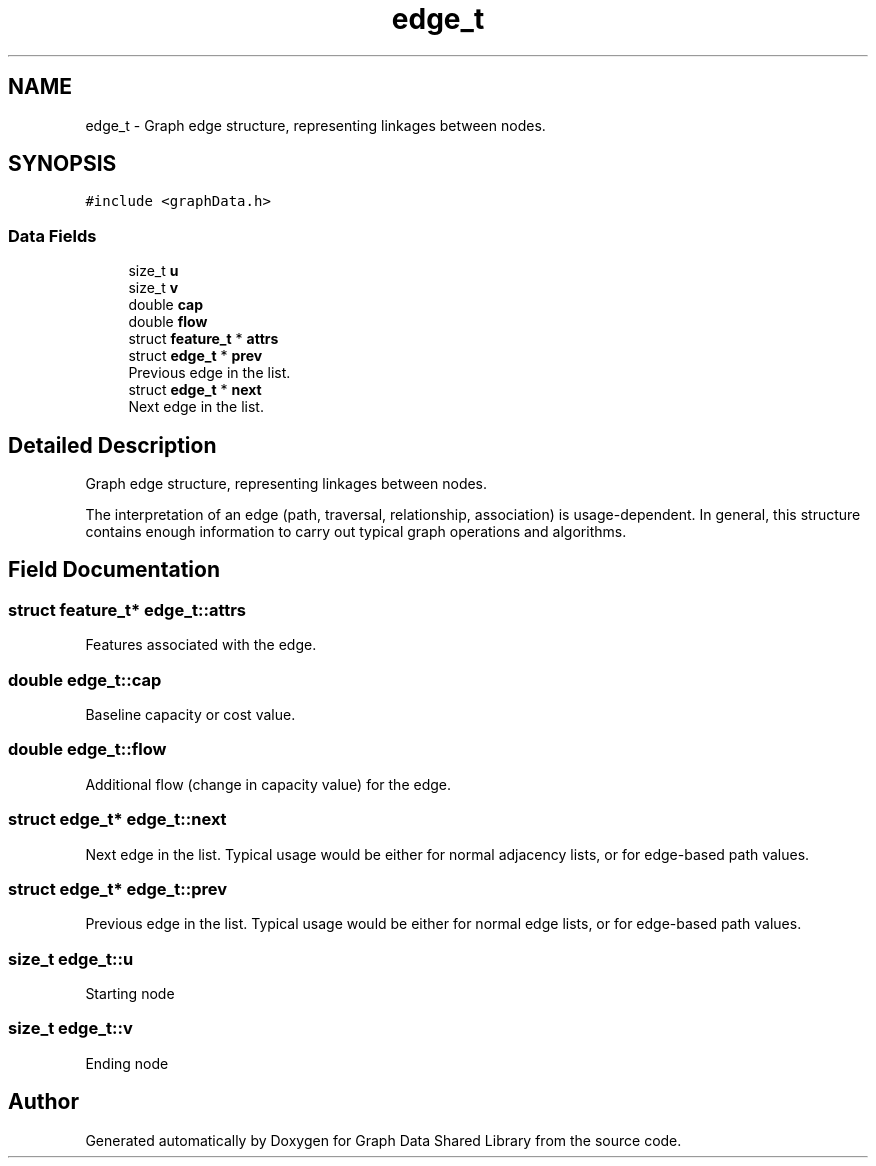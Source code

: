 .TH "edge_t" 3 "Graph Data Shared Library" \" -*- nroff -*-
.ad l
.nh
.SH NAME
edge_t \- Graph edge structure, representing linkages between nodes\&.  

.SH SYNOPSIS
.br
.PP
.PP
\fC#include <graphData\&.h>\fP
.SS "Data Fields"

.in +1c
.ti -1c
.RI "size_t \fBu\fP"
.br
.ti -1c
.RI "size_t \fBv\fP"
.br
.ti -1c
.RI "double \fBcap\fP"
.br
.ti -1c
.RI "double \fBflow\fP"
.br
.ti -1c
.RI "struct \fBfeature_t\fP * \fBattrs\fP"
.br
.ti -1c
.RI "struct \fBedge_t\fP * \fBprev\fP"
.br
.RI "Previous edge in the list\&. "
.ti -1c
.RI "struct \fBedge_t\fP * \fBnext\fP"
.br
.RI "Next edge in the list\&. "
.in -1c
.SH "Detailed Description"
.PP 
Graph edge structure, representing linkages between nodes\&. 

The interpretation of an edge (path, traversal, relationship, association) is usage-dependent\&. In general, this structure contains enough information to carry out typical graph operations and algorithms\&. 
.SH "Field Documentation"
.PP 
.SS "struct \fBfeature_t\fP* edge_t::attrs"
Features associated with the edge\&. 
.SS "double edge_t::cap"
Baseline capacity or cost value\&. 
.SS "double edge_t::flow"
Additional flow (change in capacity value) for the edge\&. 
.SS "struct \fBedge_t\fP* edge_t::next"

.PP
Next edge in the list\&. Typical usage would be either for normal adjacency lists, or for edge-based path values\&. 
.SS "struct \fBedge_t\fP* edge_t::prev"

.PP
Previous edge in the list\&. Typical usage would be either for normal edge lists, or for edge-based path values\&. 
.SS "size_t edge_t::u"
Starting node 
.SS "size_t edge_t::v"
Ending node 

.SH "Author"
.PP 
Generated automatically by Doxygen for Graph Data Shared Library from the source code\&.
